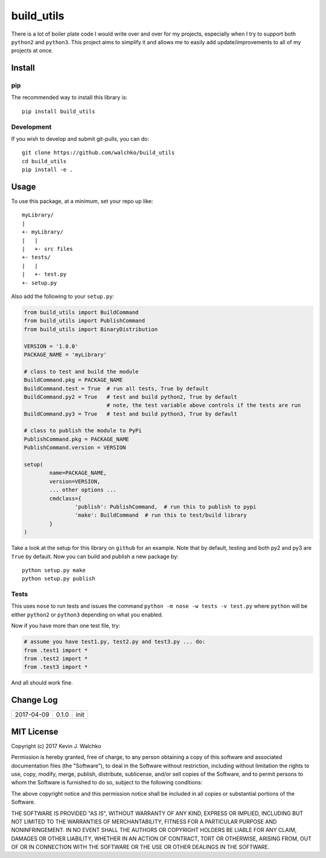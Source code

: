 
build_utils
============================

.. image:: https://landscape.io/github/walchko/build_utils/master/landscape.svg?style=flat
   :target: https://landscape.io/github/walchko/build_utils/master
   :alt: Code Health
.. image:: https://img.shields.io/pypi/v/build_utils.svg
    :target: https://pypi.python.org/pypi/build_utils/
    :alt: Latest Version
.. image:: https://img.shields.io/pypi/l/build_utils.svg
    :target: https://pypi.python.org/pypi/build_utils/
    :alt: License
.. image:: https://img.shields.io/pypi/pyversions/build_utils.svg
	:target:  https://pypi.python.org/pypi/build_utils/


There is a lot of boiler plate code I would write over and over for my projects,
especially when I try to support both ``python2`` and ``python3``. This project
aims to simplify it and allows me to easily add update/improvements to all of my
projects at once.

Install
-----------

pip
~~~~~

The recommended way to install this library is::

	pip install build_utils

Development
~~~~~~~~~~~~~

If you wish to develop and submit git-pulls, you can do::

	git clone https://github.com/walchko/build_utils
	cd build_utils
	pip install -e .

Usage
--------

To use this package, at a minimum, set your repo up like::

	myLibrary/
	|
	+- myLibrary/
	|   |
	|   +- src files
	+- tests/
	|   |
	|   +- test.py
	+- setup.py

Also add the following to your ``setup.py``:

.. code-block:: python

	from build_utils import BuildCommand
	from build_utils import PublishCommand
	from build_utils import BinaryDistribution

	VERSION = '1.0.0'
	PACKAGE_NAME = 'myLibrary'
	
	# class to test and build the module
	BuildCommand.pkg = PACKAGE_NAME
	BuildCommand.test = True  # run all tests, True by default
	BuildCommand.py2 = True   # test and build python2, True by default
				  # note, the test variable above controls if the tests are run
	BuildCommand.py3 = True   # test and build python3, True by default
	
	# class to publish the module to PyPi
	PublishCommand.pkg = PACKAGE_NAME
	PublishCommand.version = VERSION
	
	setup(
		name=PACKAGE_NAME,
		version=VERSION,
		... other options ...
		cmdclass={
			'publish': PublishCommand,  # run this to publish to pypi
			'make': BuildCommand  # run this to test/build library
		}
	)

Take a look at the setup for this library on ``github`` for an example. Note
that by default, testing and both py2 and py3 are ``True`` by default.
Now you can build and publish a new package by::

	python setup.py make
	python setup.py publish

Tests
~~~~~~~~~

This uses ``nose`` to run tests and issues the command ``python -m nose -w tests -v test.py`` where ``python`` will be either ``python2`` or ``python3`` depending on what you enabled.

Now if you have more than one test file, try:

.. code-block:: python

	# assume you have test1.py, test2.py and test3.py ... do:
	from .test1 import *
	from .test2 import *
	from .test3 import *

And all should work fine.

Change Log
-------------

============ ======= ============================
2017-04-09   0.1.0   init
============ ======= ============================


MIT License
--------------

Copyright (c) 2017 Kevin J. Walchko

Permission is hereby granted, free of charge, to any person obtaining a copy of
this software and associated documentation files (the "Software"), to deal in
the Software without restriction, including without limitation the rights to
use, copy, modify, merge, publish, distribute, sublicense, and/or sell copies
of the Software, and to permit persons to whom the Software is furnished to do
so, subject to the following conditions:

The above copyright notice and this permission notice shall be included in all
copies or substantial portions of the Software.

THE SOFTWARE IS PROVIDED "AS IS", WITHOUT WARRANTY OF ANY KIND, EXPRESS OR
IMPLIED, INCLUDING BUT NOT LIMITED TO THE WARRANTIES OF MERCHANTABILITY, FITNESS
FOR A PARTICULAR PURPOSE AND NONINFRINGEMENT. IN NO EVENT SHALL THE AUTHORS OR
COPYRIGHT HOLDERS BE LIABLE FOR ANY CLAIM, DAMAGES OR OTHER LIABILITY, WHETHER
IN AN ACTION OF CONTRACT, TORT OR OTHERWISE, ARISING FROM, OUT OF OR IN
CONNECTION WITH THE SOFTWARE OR THE USE OR OTHER DEALINGS IN THE SOFTWARE.
